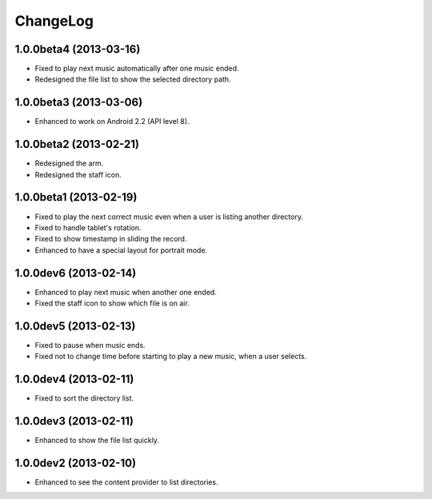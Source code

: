 
ChangeLog
*********

1.0.0beta4 (2013-03-16)
=======================

* Fixed to play next music automatically after one music ended.
* Redesigned the file list to show the selected directory path.

1.0.0beta3 (2013-03-06)
=======================

* Enhanced to work on Android 2.2 (API level 8).

1.0.0beta2 (2013-02-21)
=======================

* Redesigned the arm.
* Redesigned the staff icon.

1.0.0beta1 (2013-02-19)
=======================

* Fixed to play the next correct music even when a user is listing another
  directory.
* Fixed to handle tablet's rotation.
* Fixed to show timestamp in sliding the record.
* Enhanced to have a special layout for portrait mode.

1.0.0dev6 (2013-02-14)
======================

* Enhanced to play next music when another one ended.
* Fixed the staff icon to show which file is on air.

1.0.0dev5 (2013-02-13)
======================

* Fixed to pause when music ends.
* Fixed not to change time before starting to play a new music, when a user
  selects.

1.0.0dev4 (2013-02-11)
======================

* Fixed to sort the directory list.

1.0.0dev3 (2013-02-11)
======================

* Enhanced to show the file list quickly.

1.0.0dev2 (2013-02-10)
======================

* Enhanced to see the content provider to list directories.

.. vim: tabstop=2 shiftwidth=2 expandtab softtabstop=2 filetype=rst
